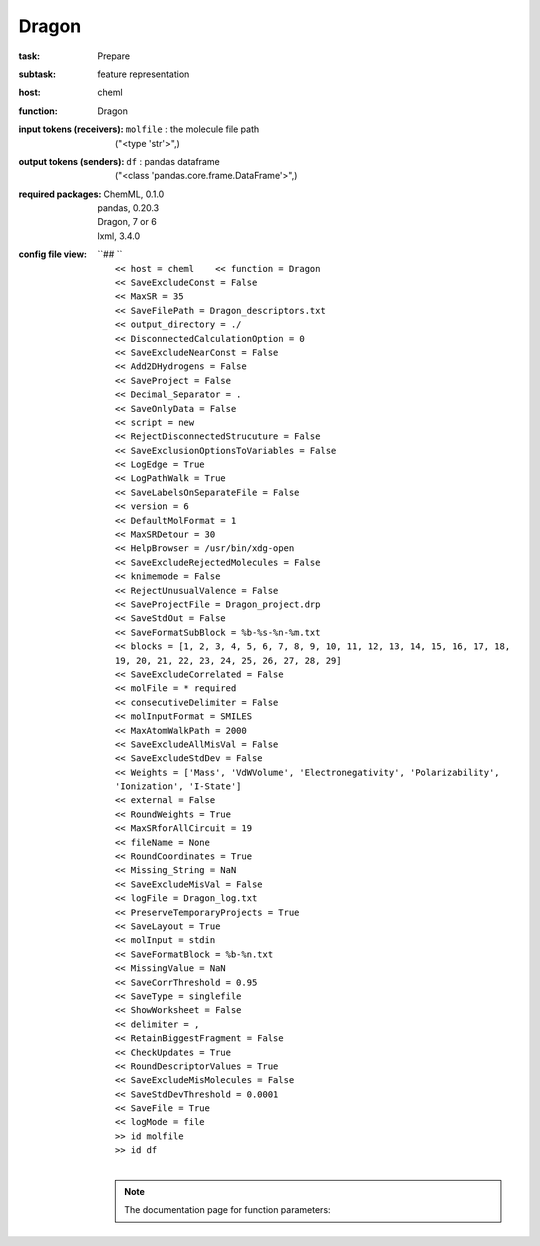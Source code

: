.. _Dragon:

Dragon
=======

:task:
    | Prepare

:subtask:
    | feature representation

:host:
    | cheml

:function:
    | Dragon

:input tokens (receivers):
    | ``molfile`` : the molecule file path
    |   ("<type 'str'>",)

:output tokens (senders):
    | ``df`` : pandas dataframe
    |   ("<class 'pandas.core.frame.DataFrame'>",)


:required packages:
    | ChemML, 0.1.0
    | pandas, 0.20.3
    | Dragon, 7 or 6
    | lxml, 3.4.0

:config file view:
    | ``## ``
    |   ``<< host = cheml    << function = Dragon``
    |   ``<< SaveExcludeConst = False``
    |   ``<< MaxSR = 35``
    |   ``<< SaveFilePath = Dragon_descriptors.txt``
    |   ``<< output_directory = ./``
    |   ``<< DisconnectedCalculationOption = 0``
    |   ``<< SaveExcludeNearConst = False``
    |   ``<< Add2DHydrogens = False``
    |   ``<< SaveProject = False``
    |   ``<< Decimal_Separator = .``
    |   ``<< SaveOnlyData = False``
    |   ``<< script = new``
    |   ``<< RejectDisconnectedStrucuture = False``
    |   ``<< SaveExclusionOptionsToVariables = False``
    |   ``<< LogEdge = True``
    |   ``<< LogPathWalk = True``
    |   ``<< SaveLabelsOnSeparateFile = False``
    |   ``<< version = 6``
    |   ``<< DefaultMolFormat = 1``
    |   ``<< MaxSRDetour = 30``
    |   ``<< HelpBrowser = /usr/bin/xdg-open``
    |   ``<< SaveExcludeRejectedMolecules = False``
    |   ``<< knimemode = False``
    |   ``<< RejectUnusualValence = False``
    |   ``<< SaveProjectFile = Dragon_project.drp``
    |   ``<< SaveStdOut = False``
    |   ``<< SaveFormatSubBlock = %b-%s-%n-%m.txt``
    |   ``<< blocks = [1, 2, 3, 4, 5, 6, 7, 8, 9, 10, 11, 12, 13, 14, 15, 16, 17, 18, 19, 20, 21, 22, 23, 24, 25, 26, 27, 28, 29]``
    |   ``<< SaveExcludeCorrelated = False``
    |   ``<< molFile = * required``
    |   ``<< consecutiveDelimiter = False``
    |   ``<< molInputFormat = SMILES``
    |   ``<< MaxAtomWalkPath = 2000``
    |   ``<< SaveExcludeAllMisVal = False``
    |   ``<< SaveExcludeStdDev = False``
    |   ``<< Weights = ['Mass', 'VdWVolume', 'Electronegativity', 'Polarizability', 'Ionization', 'I-State']``
    |   ``<< external = False``
    |   ``<< RoundWeights = True``
    |   ``<< MaxSRforAllCircuit = 19``
    |   ``<< fileName = None``
    |   ``<< RoundCoordinates = True``
    |   ``<< Missing_String = NaN``
    |   ``<< SaveExcludeMisVal = False``
    |   ``<< logFile = Dragon_log.txt``
    |   ``<< PreserveTemporaryProjects = True``
    |   ``<< SaveLayout = True``
    |   ``<< molInput = stdin``
    |   ``<< SaveFormatBlock = %b-%n.txt``
    |   ``<< MissingValue = NaN``
    |   ``<< SaveCorrThreshold = 0.95``
    |   ``<< SaveType = singlefile``
    |   ``<< ShowWorksheet = False``
    |   ``<< delimiter = ,``
    |   ``<< RetainBiggestFragment = False``
    |   ``<< CheckUpdates = True``
    |   ``<< RoundDescriptorValues = True``
    |   ``<< SaveExcludeMisMolecules = False``
    |   ``<< SaveStdDevThreshold = 0.0001``
    |   ``<< SaveFile = True``
    |   ``<< logMode = file``
    |   ``>> id molfile``
    |   ``>> id df``
    |
    .. note:: The documentation page for function parameters: 